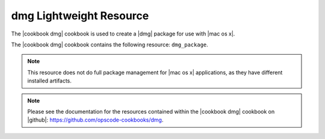 =====================================================
dmg Lightweight Resource
=====================================================

The |cookbook dmg| cookbook is used to create a |dmg| package for use with |mac os x|.

The |cookbook dmg| cookbook contains the following resource: ``dmg_package``.

.. note:: This resource does not do full package management for |mac os x| applications, as they have different installed artifacts.

.. note:: Please see the documentation for the resources contained within the |cookbook dmg| cookbook on |github|: https://github.com/opscode-cookbooks/dmg.
